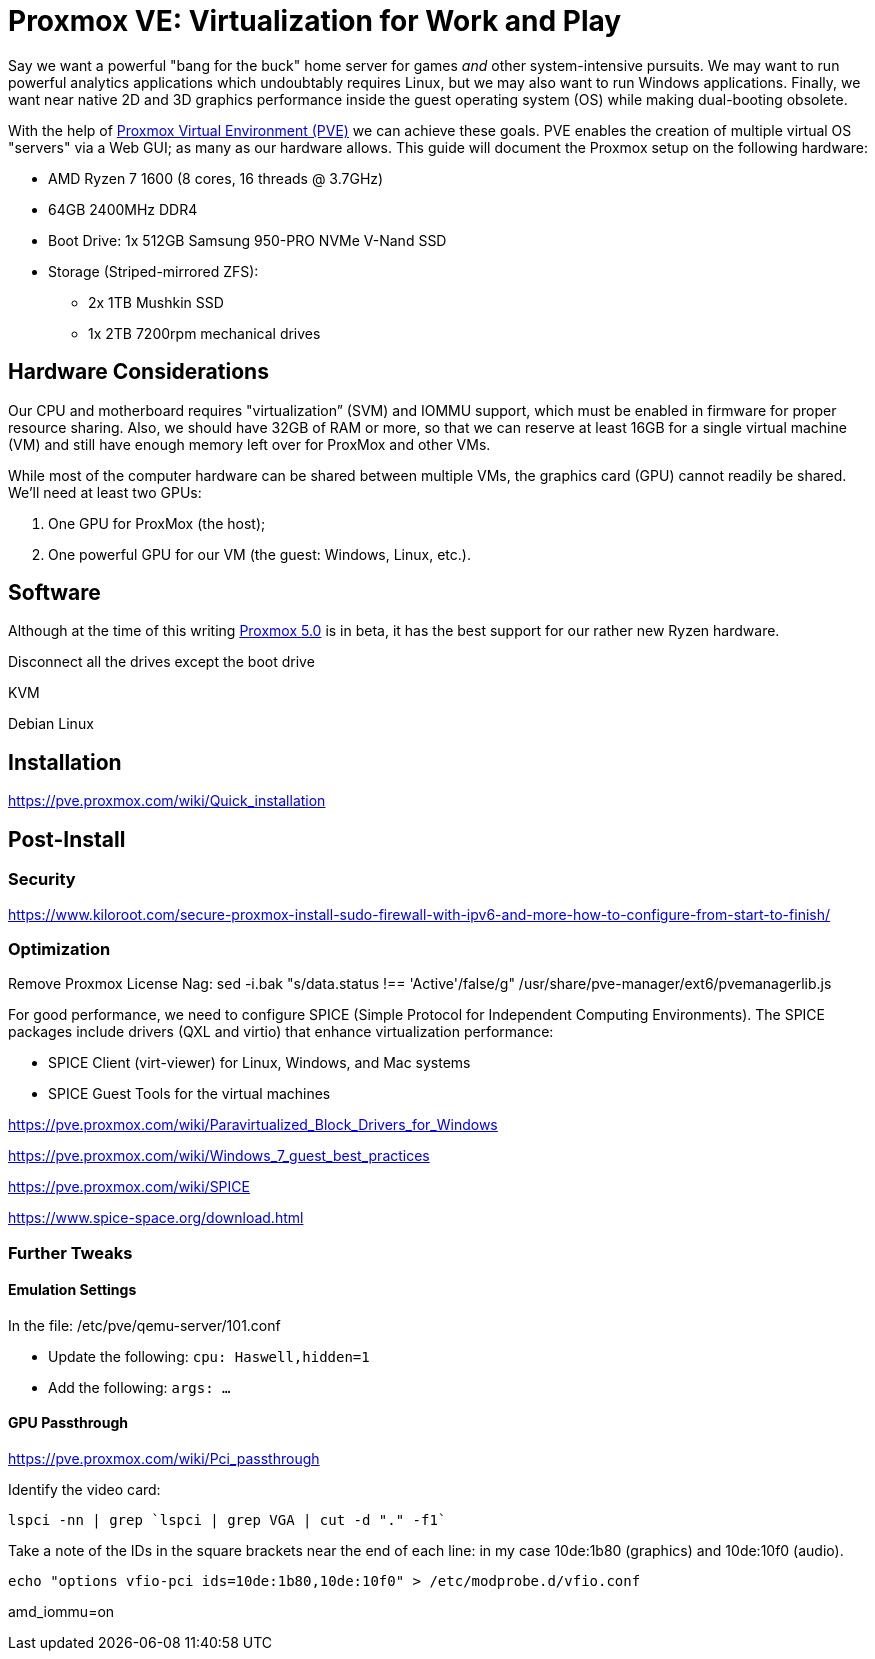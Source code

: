 // = Your Blog title
// See https://hubpress.gitbooks.io/hubpress-knowledgebase/content/ for information about the parameters.
// :hp-image: /covers/cover.png
// :published_at: 2019-01-31
// :hp-tags: HubPress, Blog, Open_Source,
// :hp-alt-title: My English Title

= Proxmox VE: Virtualization for Work and Play
:hp-alt-title: Server Virtualization Management
:hp-tags: Blog, Open_Source, Technology
:icons: image

Say we want a powerful "bang for the buck" home server for games _and_ other system-intensive pursuits. We may want to run powerful analytics applications which undoubtably requires Linux, but we may also want to run Windows applications. Finally, we want near native 2D and 3D graphics performance inside the guest operating system (OS) while making dual-booting obsolete. 

With the help of link:https://www.proxmox.com/en/[Proxmox Virtual Environment (PVE)] we can achieve these goals. PVE enables the creation of multiple virtual OS "servers" via a Web GUI; as many as our hardware allows. This guide will document the Proxmox setup on the following hardware:

* AMD Ryzen 7 1600 (8 cores, 16 threads @ 3.7GHz)
* 64GB 2400MHz DDR4
* Boot Drive: 1x 512GB Samsung 950-PRO NVMe V-Nand SSD 
* Storage (Striped-mirrored ZFS):
** 2x 1TB Mushkin SSD
** 1x 2TB 7200rpm mechanical drives

== Hardware Considerations

Our CPU and motherboard requires "virtualization” (SVM) and IOMMU support, which must be enabled in firmware for proper resource sharing. Also, we should have 32GB of RAM or more, so that we can reserve at least 16GB for a single virtual machine (VM) and still have enough memory left over for ProxMox and other VMs.

While most of the computer hardware can be shared between multiple VMs, the graphics card (GPU) cannot readily be shared. We'll need at least two GPUs:

. One GPU for ProxMox (the host);
. One powerful GPU for our VM (the guest: Windows, Linux, etc.).

== Software

Although at the time of this writing link:https://jannikjung.me/proxmox-ve-5-0-beta1/[Proxmox 5.0] is in beta, it has the best support for our rather new Ryzen hardware.

Disconnect all the drives except the boot drive



KVM

Debian Linux

== Installation

https://pve.proxmox.com/wiki/Quick_installation


== Post-Install

=== Security

https://www.kiloroot.com/secure-proxmox-install-sudo-firewall-with-ipv6-and-more-how-to-configure-from-start-to-finish/


=== Optimization


Remove Proxmox License Nag: sed -i.bak "s/data.status !== 'Active'/false/g" /usr/share/pve-manager/ext6/pvemanagerlib.js

For good performance, we need to configure SPICE (Simple Protocol for Independent Computing Environments). The SPICE packages include drivers (QXL and virtio) that enhance virtualization performance:

* SPICE Client (virt-viewer) for Linux, Windows, and Mac systems
* SPICE Guest Tools for the virtual machines

https://pve.proxmox.com/wiki/Paravirtualized_Block_Drivers_for_Windows

https://pve.proxmox.com/wiki/Windows_7_guest_best_practices

https://pve.proxmox.com/wiki/SPICE

https://www.spice-space.org/download.html

=== Further Tweaks

==== Emulation Settings

In the file: /etc/pve/qemu-server/101.conf

* Update the following: `cpu: Haswell,hidden=1`
* Add the following: `args: ...`

==== GPU Passthrough

https://pve.proxmox.com/wiki/Pci_passthrough

Identify the video card: 
```
lspci -nn | grep `lspci | grep VGA | cut -d "." -f1` 
```

Take a note of the IDs in the square brackets near the end of each line: in my case 10de:1b80 (graphics) and 10de:10f0 (audio).

```
echo "options vfio-pci ids=10de:1b80,10de:10f0" > /etc/modprobe.d/vfio.conf
```

//Update the grub settings:

//* GRUB_CMDLINE_LINUX_DEFAULT="quiet splash" to:
//* GRUB_CMDLINE_LINUX_DEFAULT="quiet amd_iommu=on"

amd_iommu=on


